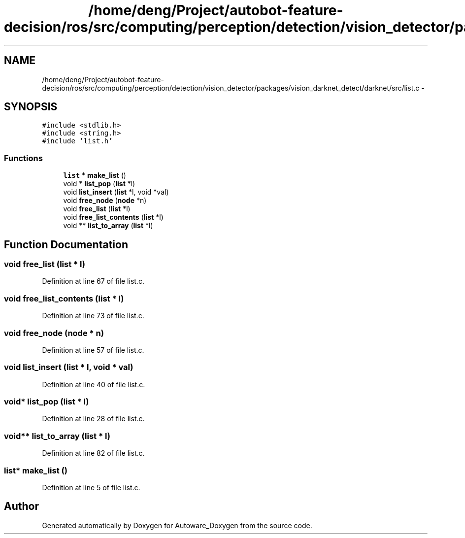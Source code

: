 .TH "/home/deng/Project/autobot-feature-decision/ros/src/computing/perception/detection/vision_detector/packages/vision_darknet_detect/darknet/src/list.c" 3 "Fri May 22 2020" "Autoware_Doxygen" \" -*- nroff -*-
.ad l
.nh
.SH NAME
/home/deng/Project/autobot-feature-decision/ros/src/computing/perception/detection/vision_detector/packages/vision_darknet_detect/darknet/src/list.c \- 
.SH SYNOPSIS
.br
.PP
\fC#include <stdlib\&.h>\fP
.br
\fC#include <string\&.h>\fP
.br
\fC#include 'list\&.h'\fP
.br

.SS "Functions"

.in +1c
.ti -1c
.RI "\fBlist\fP * \fBmake_list\fP ()"
.br
.ti -1c
.RI "void * \fBlist_pop\fP (\fBlist\fP *l)"
.br
.ti -1c
.RI "void \fBlist_insert\fP (\fBlist\fP *l, void *val)"
.br
.ti -1c
.RI "void \fBfree_node\fP (\fBnode\fP *n)"
.br
.ti -1c
.RI "void \fBfree_list\fP (\fBlist\fP *l)"
.br
.ti -1c
.RI "void \fBfree_list_contents\fP (\fBlist\fP *l)"
.br
.ti -1c
.RI "void ** \fBlist_to_array\fP (\fBlist\fP *l)"
.br
.in -1c
.SH "Function Documentation"
.PP 
.SS "void free_list (\fBlist\fP * l)"

.PP
Definition at line 67 of file list\&.c\&.
.SS "void free_list_contents (\fBlist\fP * l)"

.PP
Definition at line 73 of file list\&.c\&.
.SS "void free_node (\fBnode\fP * n)"

.PP
Definition at line 57 of file list\&.c\&.
.SS "void list_insert (\fBlist\fP * l, void * val)"

.PP
Definition at line 40 of file list\&.c\&.
.SS "void* list_pop (\fBlist\fP * l)"

.PP
Definition at line 28 of file list\&.c\&.
.SS "void** list_to_array (\fBlist\fP * l)"

.PP
Definition at line 82 of file list\&.c\&.
.SS "\fBlist\fP* make_list ()"

.PP
Definition at line 5 of file list\&.c\&.
.SH "Author"
.PP 
Generated automatically by Doxygen for Autoware_Doxygen from the source code\&.
